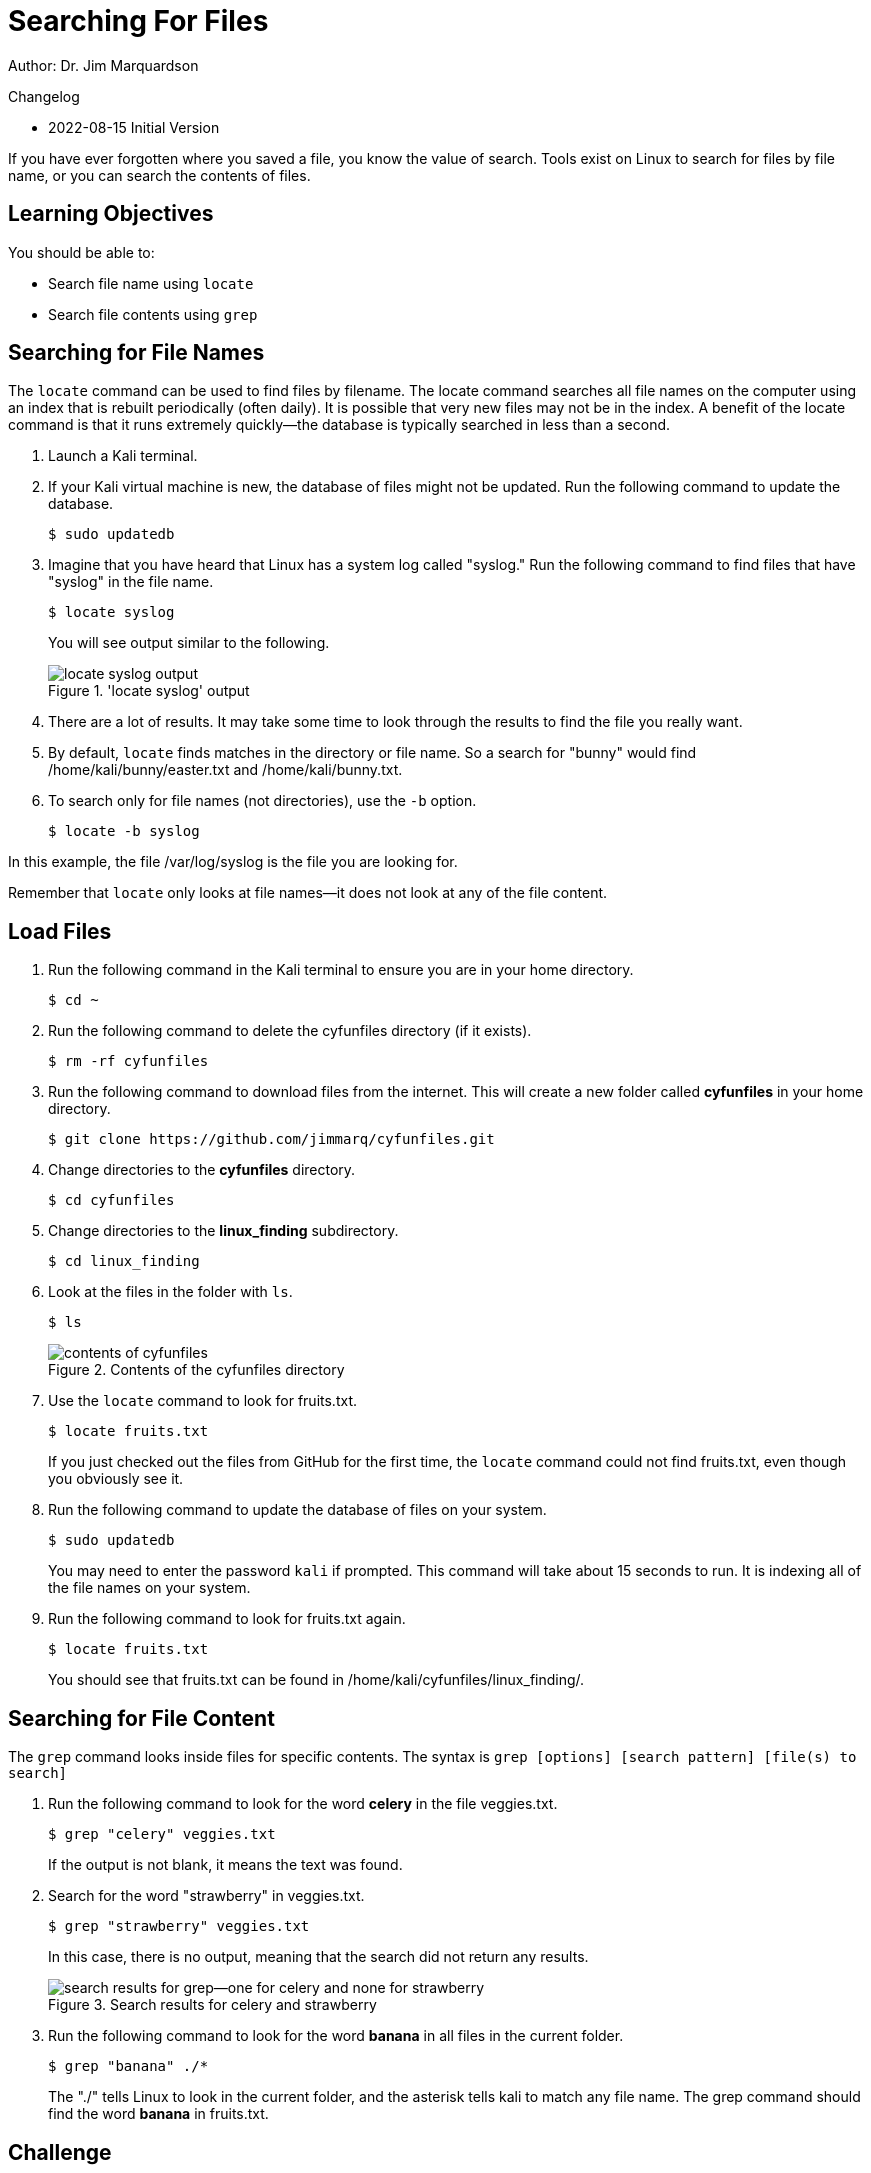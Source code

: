 = Searching For Files

Author: Dr. Jim Marquardson

Changelog

* 2022-08-15 Initial Version

If you have ever forgotten where you saved a file, you know the value of search. Tools exist on Linux to search for files by file name, or you can search the contents of files.

== Learning Objectives

You should be able to:

* Search file name using `locate`
* Search file contents using `grep`

== Searching for File Names

The `locate` command can be used to find files by filename. The locate command searches all file names on the computer using an index that is rebuilt periodically (often daily). It is possible that very new files may not be in the index. A benefit of the locate command is that it runs extremely quickly--the database is typically searched in less than a second.

. Launch a Kali terminal.
. If your Kali virtual machine is new, the database of files might not be updated. Run the following command to update the database.
+
----
$ sudo updatedb
----
. Imagine that you have heard that Linux has a system log called "syslog." Run the following command to find files that have "syslog" in the file name.
+
----
$ locate syslog
----
+
You will see output similar to the following.
+
.'locate syslog' output
image::locate-syslog-output.png[locate syslog output]
. There are a lot of results. It may take some time to look through the results to find the file you really want.
. By default, `locate` finds matches in the directory or file name. So a search for "bunny" would find /home/kali/bunny/easter.txt and /home/kali/bunny.txt.
. To search only for file names (not directories), use the `-b` option.
+
----
$ locate -b syslog
----

In this example, the file /var/log/syslog is the file you are looking for.

Remember that `locate` only looks at file names--it does not look at any of the file content.

== Load Files

. Run the following command in the Kali terminal to ensure you are in your home directory.
+
----
$ cd ~
----
. Run the following command to delete the cyfunfiles directory (if it exists).
+
----
$ rm -rf cyfunfiles
----
. Run the following command to download files from the internet. This will create a new folder called *cyfunfiles* in your home directory.
+
----
$ git clone https://github.com/jimmarq/cyfunfiles.git
----
. Change directories to the *cyfunfiles* directory.
+
----
$ cd cyfunfiles
----
. Change directories to the *linux_finding* subdirectory.
+
----
$ cd linux_finding
----
. Look at the files in the folder with `ls`.
+
----
$ ls
----
+
.Contents of the cyfunfiles directory
image::linux_finding_files.png[contents of cyfunfiles]
. Use the `locate` command to look for fruits.txt.
+
----
$ locate fruits.txt
----
+
If you just checked out the files from GitHub for the first time, the `locate` command could not find fruits.txt, even though you obviously see it.
. Run the following command to update the database of files on your system.
+
----
$ sudo updatedb
----
+
You may need to enter the password `kali` if prompted. This command will take about 15 seconds to run. It is indexing all of the file names on your system.
. Run the following command to look for fruits.txt again.
+
----
$ locate fruits.txt
----
+
You should see that fruits.txt can be found in /home/kali/cyfunfiles/linux_finding/.

== Searching for File Content

The `grep` command looks inside files for specific contents. The syntax is `grep [options] [search pattern] [file(s) to search]`

. Run the following command to look for the word *celery* in the file veggies.txt.
+
----
$ grep "celery" veggies.txt
----
+
If the output is not blank, it means the text was found.
. Search for the word "strawberry" in veggies.txt.
+
----
$ grep "strawberry" veggies.txt
----
+
In this case, there is no output, meaning that the search did not return any results.
+
.Search results for celery and strawberry
image::grep-results-fruits-and-veggies.png[search results for grep--one for celery and none for strawberry]
. Run the following command to look for the word *banana* in all files in the current folder.
+
----
$ grep "banana" ./*
----
+
The "./" tells Linux to look in the current folder, and the asterisk tells kali to match any file name. The grep command should find the word *banana* in fruits.txt.

== Challenge

. Find entries in the /var/log/auth.log file that have the words "user root."
. Find files with the name "firefox" in the file name only.
. Find files and directories with "apache" in the name.
. How many employees work for the company "Tavu?" The file customer_data.txt in the linux_finding directory contains customer information.

// Solutions:
// grep -a "user root" /var/log/auth.log
// locate firefox
// locate -b apache
// grep "Tavu" ./*

== Reflection

* When would it be most useful to search by file name?
* When would it be most useful to search for content within files?


